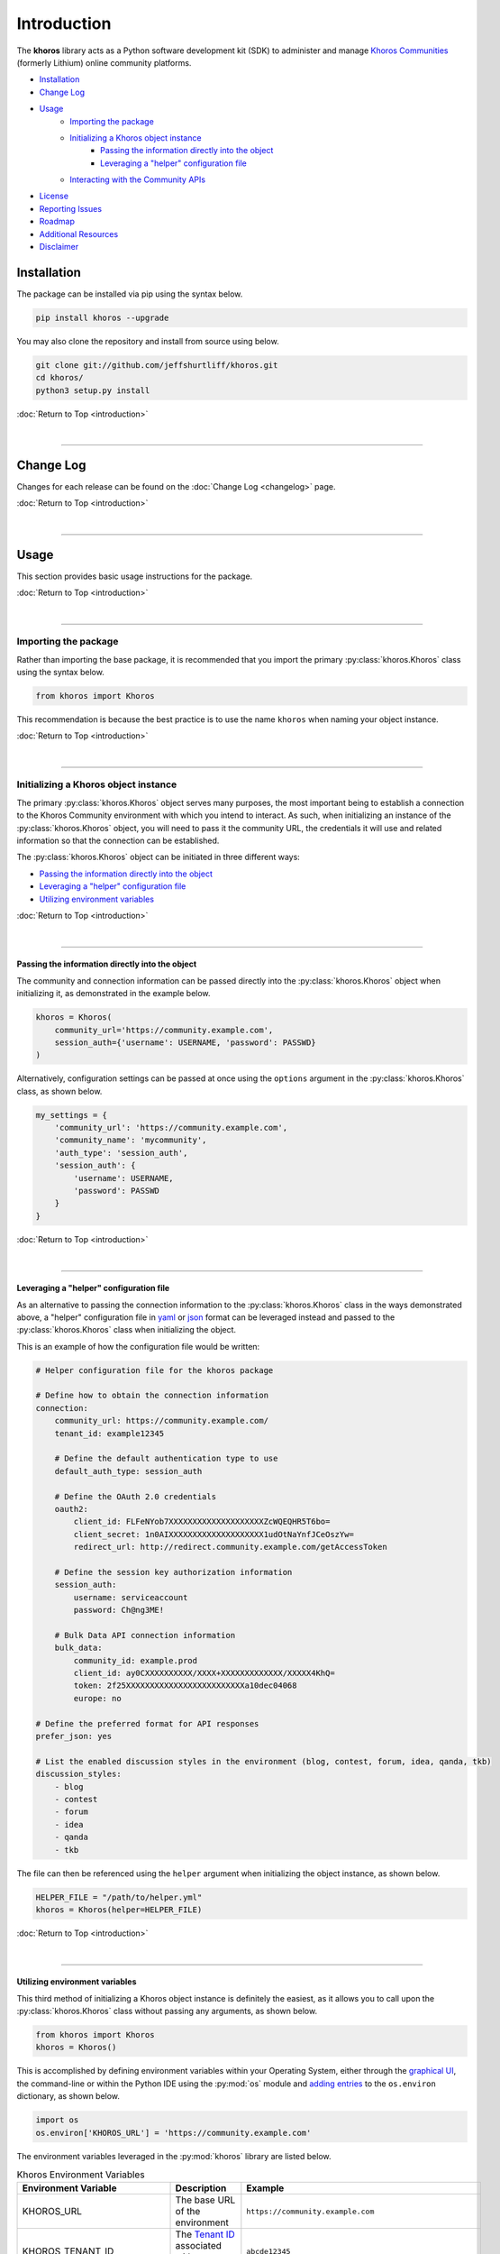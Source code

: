 ############
Introduction
############
The **khoros** library acts as a Python software development kit (SDK) to administer and manage
`Khoros Communities <https://khoros.com/platform/communities>`_ (formerly Lithium) online
community platforms.

* `Installation`_
* `Change Log`_
* `Usage`_
    * `Importing the package`_
    * `Initializing a Khoros object instance`_
        * `Passing the information directly into the object`_
        * `Leveraging a "helper" configuration file`_
    * `Interacting with the Community APIs`_
* `License`_
* `Reporting Issues`_
* `Roadmap`_
* `Additional Resources`_
* `Disclaimer`_

************
Installation
************
The package can be installed via pip using the syntax below.

.. code-block:: shell

   pip install khoros --upgrade

You may also clone the repository and install from source using below.

.. code-block:: shell

   git clone git://github.com/jeffshurtliff/khoros.git
   cd khoros/
   python3 setup.py install

:doc:`Return to Top <introduction>`

|

-----

**********
Change Log
**********
Changes for each release can be found on the :doc:`Change Log <changelog>` page.

:doc:`Return to Top <introduction>`

|

-----

*****
Usage
*****
This section provides basic usage instructions for the package.

:doc:`Return to Top <introduction>`

|

-----

Importing the package
=====================
Rather than importing the base package, it is recommended that you import the primary :py:class:`khoros.Khoros`
class using the syntax below.

.. code-block:: python

   from khoros import Khoros

This recommendation is because the best practice is to use the name ``khoros`` when naming your object instance.

:doc:`Return to Top <introduction>`

|

-----

Initializing a Khoros object instance
=====================================
The primary :py:class:`khoros.Khoros` object serves many purposes, the most important being to establish a
connection to the Khoros Community environment with which you intend to interact. As such, when initializing an
instance of the :py:class:`khoros.Khoros` object, you will need to pass it the community URL, the credentials
it will use and related information so that the connection can be established.

The :py:class:`khoros.Khoros` object can be initiated in three different ways:

* `Passing the information directly into the object`_
* `Leveraging a "helper" configuration file`_
* `Utilizing environment variables`_

:doc:`Return to Top <introduction>`

|

-----

Passing the information directly into the object
------------------------------------------------
The community and connection information can be passed directly into the :py:class:`khoros.Khoros` object when
initializing it, as demonstrated in the example below.

.. code-block:: python

   khoros = Khoros(
       community_url='https://community.example.com',
       session_auth={'username': USERNAME, 'password': PASSWD}
   )

Alternatively, configuration settings can be passed at once using the ``options`` argument in the
:py:class:`khoros.Khoros` class, as shown below.

.. code-block:: python

   my_settings = {
       'community_url': 'https://community.example.com',
       'community_name': 'mycommunity',
       'auth_type': 'session_auth',
       'session_auth': {
           'username': USERNAME,
           'password': PASSWD
       }
   }

:doc:`Return to Top <introduction>`

|

-----

Leveraging a "helper" configuration file
----------------------------------------
As an alternative to passing the connection information to the :py:class:`khoros.Khoros` class in the ways
demonstrated above, a "helper" configuration file in `yaml <https://en.wikipedia.org/wiki/YAML>`_ or
`json <https://en.wikipedia.org/wiki/JSON>`_ format can be leveraged instead and passed to the
:py:class:`khoros.Khoros` class when initializing the object.

This is an example of how the configuration file would be written:

.. code-block:: yaml

   # Helper configuration file for the khoros package

   # Define how to obtain the connection information
   connection:
       community_url: https://community.example.com/
       tenant_id: example12345

       # Define the default authentication type to use
       default_auth_type: session_auth

       # Define the OAuth 2.0 credentials
       oauth2:
           client_id: FLFeNYob7XXXXXXXXXXXXXXXXXXXXZcWQEQHR5T6bo=
           client_secret: 1n0AIXXXXXXXXXXXXXXXXXXXX1udOtNaYnfJCeOszYw=
           redirect_url: http://redirect.community.example.com/getAccessToken

       # Define the session key authorization information
       session_auth:
           username: serviceaccount
           password: Ch@ng3ME!

       # Bulk Data API connection information
       bulk_data:
           community_id: example.prod
           client_id: ay0CXXXXXXXXXX/XXXX+XXXXXXXXXXXXX/XXXXX4KhQ=
           token: 2f25XXXXXXXXXXXXXXXXXXXXXXXXXa10dec04068
           europe: no

   # Define the preferred format for API responses
   prefer_json: yes

   # List the enabled discussion styles in the environment (blog, contest, forum, idea, qanda, tkb)
   discussion_styles:
       - blog
       - contest
       - forum
       - idea
       - qanda
       - tkb

The file can then be referenced using the ``helper`` argument when initializing the object instance, as shown below.

.. code-block:: python

   HELPER_FILE = "/path/to/helper.yml"
   khoros = Khoros(helper=HELPER_FILE)

:doc:`Return to Top <introduction>`

|

-----

Utilizing environment variables
-------------------------------
This third method of initializing a Khoros object instance is definitely the easiest, as it allows you to call
upon the :py:class:`khoros.Khoros` class without passing any arguments, as shown below.

.. code-block:: python

   from khoros import Khoros
   khoros = Khoros()

This is accomplished by defining environment variables within your Operating System, either through the
`graphical UI <https://www.techjunkie.com/environment-variables-windows-10/>`_, the command-line or within the Python
IDE using the :py:mod:`os` module and
`adding entries <https://able.bio/rhett/how-to-set-and-get-environment-variables-in-python--274rgt5>`_ to the
``os.environ`` dictionary, as shown below.

.. code-block:: python

   import os
   os.environ['KHOROS_URL'] = 'https://community.example.com'

The environment variables leveraged in the :py:mod:`khoros` library are listed below.

.. list-table:: Khoros Environment Variables
   :widths: 30 35 35
   :header-rows: 1

   * - Environment Variable
     - Description
     - Example
   * - KHOROS_URL
     - The base URL of the environment
     - ``https://community.example.com``
   * - KHOROS_TENANT_ID
     - The `Tenant ID <https://developer.khoros.com/khoroscommunitydevdocs/docs/oauth-authorization-grant>`_
       associated with your environment
     - ``abcde12345``
   * - KHOROS_DEFAULT_AUTH
     - The default authentication method you wish to use
     - ``session_auth``
   * - KHOROS_OAUTH_ID
     - The Client ID utilized by the
       `OAuth 2.0 <https://developer.khoros.com/khoroscommunitydevdocs/docs/oauth-authorization-grant>`_
       authorization grant flow
     - ``FXXXXXXb7owXXXXXXo+jFlPXXXXXXjZcWQXXXXXX6bo=``
   * - KHOROS_OAUTH_SECRET
     - The Client Secret utilized by the
       `OAuth 2.0 <https://developer.khoros.com/khoroscommunitydevdocs/docs/oauth-authorization-grant>`_
       authorization grant flow
     - ``1XXXXXX+/kZXXXXXXZZ9u1B5+1uXXXXXXfJCeOszYw=``
   * - KHOROS_OAUTH_REDIRECT_URL
     - The Redirect URL utilized by the
       `OAuth 2.0 <https://developer.khoros.com/khoroscommunitydevdocs/docs/oauth-authorization-grant>`_
       authorization grant flow
     - ``http://redirect.community.example.com/getAccessToken``
   * - KHOROS_SESSION_USER
     - The username to use with `Session Key <https://developer.khoros.com/khoroscommunitydevdocs/docs/session-key>`_
       authentication
     - ``apiuser``
   * - KHOROS_SESSION_PW
     - The password to use with `Session Key <https://developer.khoros.com/khoroscommunitydevdocs/docs/session-key>`_
       authentication
     - ``Ch@ng3M3!``
   * - KHOROS_PREFER_JSON
     - Boolean string indicating if JSON responses are preferred
     - ``True``
   * - KHOROS_LIQL_PRETTY
     - Boolean string indicating if reader-friendly formatting should be used
     - ``False``
   * - KHOROS_LIQL_TRACK_LSI
     - Boolean string indicating if queries should be captured in Community Analytics search reports
     - ``False``
   * - KHOROS_LIQL_ALWAYS_OK
     - Boolean string indicating if all responses should return a ``200 OK`` status code
     - ``False``
   * - KHOROS_TRANSLATE_ERRORS
     - Boolean string indicating if errors in API responses should be made more relevant where possible
     - ``True``

If you are leveraging this library on a macOS or Linux operating system (e.g. Ubuntu Server) then you can simply
add the environment variables you wish to define to either the ``/etc/environment`` file if you wish to apply
them to all users, or to your user's ``~/.bashrc`` file for them to only apply to your user.

.. code-block:: bash

   # Define environment variables for Khoros
   KHOROS_URL='https://community.example.com'

.. note:: You will generally need to log out and log back in for the changes to take effect.

If you are leveraging this library on a Windows operating system (e.g. Windows 10) then you can add environment
variables for your user via the Command Prompt (i.e. ``cmd.exe``) or  PowerShell.

.. note:: Using either of these two methods, you can add the environment variables using an interactive terminal
          window or using a batch/script file.  (Files should use the ``.bat`` or ``.cmd`` extension for the
          Command Prompt and ``.ps1`` for PowerShell.)

**Command Prompt**

.. code-block:: bat

   @echo off
   echo Defining the KHOROS_URL environment variable...
   setx KHOROS_URL https://community.example.com
   echo.

**PowerShell**

.. code-block:: powershell

   "Defining the KHOROS_URL environment variable..."
   [Environment]::SetEnvironmentVariable("KHOROS_URL", "https://community.example.com/", "User")

:doc:`Return to Top <introduction>`

|

-----

Interacting with the Community APIs
===================================
Once the :py:class:`khoros.Khoros` object instance has been initialized, it can be leveraged to interact
with a Khoros Community environment in many ways, which will be fully documented shortly in the
`documentation <https://khoros.readthedocs.io/en/latest/>`_. The example below demonstrates how
a search can be performed using LiQL to return information from the environment in
`JSON <https://en.wikipedia.org/wiki/JSON>`_ format.

.. code-block:: python

   response_json = khoros.search(
       select_fields=('id', 'view_href'),
       from_source='messages',
       where_filter=('style', 'tkb'),
       order_by='last_post_time',
       limit=5
   )

:doc:`Return to Top <introduction>`

|

-----

*******
License
*******
This package falls under the `MIT License <https://github.com/jeffshurtliff/khoros/blob/master/LICENSE>`_.

:doc:`Return to Top <introduction>`

|

-----

****************
Reporting Issues
****************
Issues can be reported within the `GitHub repository <https://github.com/jeffshurtliff/khoros/issues>`_.

:doc:`Return to Top <introduction>`

|

-----

*******
Roadmap
*******
Upcoming improvements to the library can be found in the following locations:

* `2020 Roadmap on GitHub <https://github.com/jeffshurtliff/khoros/projects/1>`_
* `2021 Roadmap on GitHub <https://github.com/jeffshurtliff/khoros/projects/2>`_

:doc:`Return to Top <introduction>`

|

-----

********************
Additional Resources
********************
Additional resources for leveraging the Community APIs can be found in the official
`Khoros Developer Documentation <https://developer.khoros.com/khoroscommunitydevdocs>`_.

:doc:`Return to Top <introduction>`

|

-----

**********
Disclaimer
**********
This package is considered unofficial and is in no way endorsed or supported by `Khoros, LLC <https://www.khoros.com>`_.

:doc:`Return to Top <introduction>`
